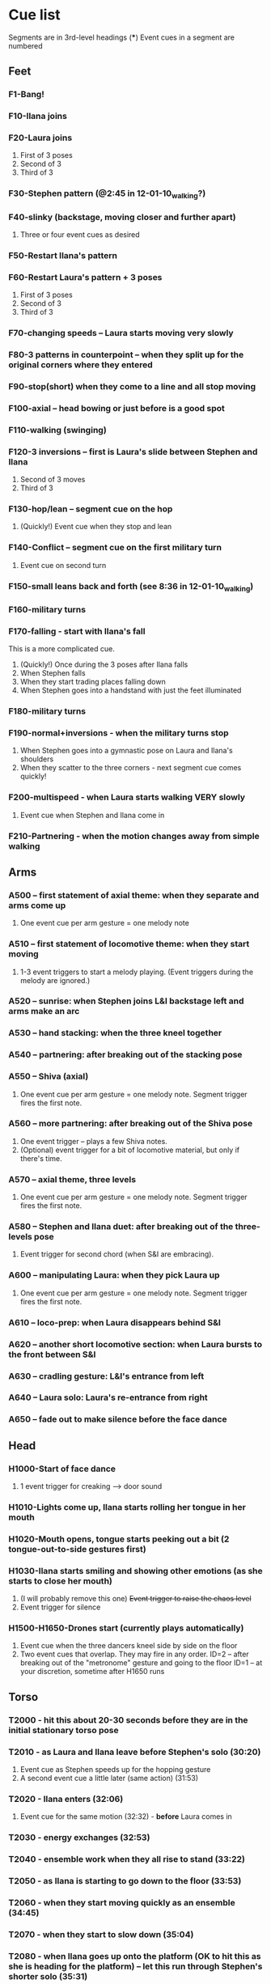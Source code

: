 #+STARTUP: hidestars
#+DRAWERS: ANNOTATION
#+OPTIONS: d:nil num:nil toc:nil

* Cue list
  Segments are in 3rd-level headings (***)
  Event cues in a segment are numbered
** Feet
*** F1-Bang!
*** F10-Ilana joins
*** F20-Laura joins
    :ANNOTATION:
    The event cues happen when they stop in the three poses backstage right.
    :END:
    1. First of 3 poses
    2. Second of 3
    3. Third of 3
*** F30-Stephen pattern (@2:45 in 12-01-10_walking?)
*** F40-slinky (backstage, moving closer and further apart)
    1. Three or four event cues as desired
*** F50-Restart Ilana's pattern
*** F60-Restart Laura's pattern + 3 poses
    1. First of 3 poses
    2. Second of 3
    3. Third of 3
*** F70-changing speeds -- Laura starts moving very slowly
*** F80-3 patterns in counterpoint -- when they split up for the original corners where they entered
*** F90-stop(short) when they come to a line and all stop moving
*** F100-axial -- head bowing or just before is a good spot
*** F110-walking (swinging)
*** F120-3 inversions -- first is Laura's slide between Stephen and Ilana
    1. Second of 3 moves
    2. Third of 3
*** F130-hop/lean -- segment cue on the hop
    1. (Quickly!) Event cue when they stop and lean
*** F140-Conflict -- segment cue on the first military turn
    1. Event cue on second turn
*** F150-small leans back and forth (see 8:36 in 12-01-10_walking)
*** F160-military turns
*** F170-falling - start with Ilana's fall
    This is a more complicated cue.
    1. (Quickly!) Once during the 3 poses after Ilana falls
    2. When Stephen falls
    3. When they start trading places falling down
    4. When Stephen goes into a handstand with just the feet illuminated
*** F180-military turns
*** F190-normal+inversions - when the military turns stop
    1. When Stephen goes into a gymnastic pose on Laura and Ilana's shoulders
    2. When they scatter to the three corners - next segment cue comes quickly!
*** F200-multispeed - when Laura starts walking VERY slowly
    1. Event cue when Stephen and Ilana come in
*** F210-Partnering - when the motion changes away from simple walking
** Arms
*** A500 -- first statement of axial theme: when they separate and arms come up
    1. One event cue per arm gesture = one melody note
    :ANNOTATION:
    Segment trigger fires the first note. Event triggers fire successive notes. The idea is to catch each arm motion. It's okay if you miss one or two -- would add variety to the rhythm.
    :END:
*** A510 -- first statement of locomotive theme: when they start moving
    1. 1-3 event triggers to start a melody playing. (Event triggers during the melody are ignored.)
    :ANNOTATION:
    Segment trigger launches. Event triggers cause a melody to play. I haven't thought about what enough movement should make that happen. One event trigger starts the melody and it runs on its own. Event triggers are ignored until the melody stops.

    I'm using y-span / x-span to decide note density and the rate at which the notes rotate around the virtual space.
    :END:
*** A520 -- sunrise: when Stephen joins L&I backstage left and arms make an arc
    :ANNOTATION:
    Just a segment trigger. This is where Ilana and Laura are to the left (from the audience's point of view), then Steven slides over and joins them, and they all make an arc with their hands from left to right. The segment trigger should happen when they start the arc or just before (probably makes sense to look at Stephen coming over).
    :END:
*** A530 -- hand stacking: when the three kneel together
    :ANNOTATION:
    Segment trigger. This starts when they kneel to the floor.

    When I detect that the height (y-max) is increasing, the base pitch goes up; when decreasing, it goes down. Timing of the movement may be an issue -- not a good idea to take significantly longer (pitches will go too high), or to take much longer to come down than to go up (too low).
    :END:
*** A540 -- partnering: after breaking out of the stacking pose
    :ANNOTATION:
    Segment trigger only, when they break out of the hand stacking position.
    :END:
*** A550 -- Shiva (axial)
    1. One event cue per arm gesture = one melody note. Segment trigger fires the first note.
    :ANNOTATION:
    Like A500. Segment trigger fires the first note. Event triggers fire successive notes.
    :END:
*** A560 -- more partnering: after breaking out of the Shiva pose
    1. One event trigger -- plays a few Shiva notes.
    2. (Optional) event trigger for a bit of locomotive material, but only if there's time.
    :ANNOTATION:
    Segment trigger to start, like A540, when they move away from the Shiva posture. You should hit one event trigger a few seconds later -- that makes a few Shiva notes play. Some more things happen on their own. One more event trigger is possible, but optional, later, to do a little bit of the locomotive material.
    :END:
*** A570 -- axial theme, three levels
    1. One event cue per arm gesture = one melody note. Segment trigger fires the first note.
    :ANNOTATION:
    Like A500. Segment trigger fires the first note. Event triggers fire successive notes.
    :END:
*** A580 -- Stephen and Ilana duet: after breaking out of the three-levels pose
    1. Event trigger for second chord (when S&I are embracing).
    :ANNOTATION:
    Segment trigger (as Laura is starting to lie down) makes a bass glissando and one chord. Event trigger makes a second chord. Probably best to trigger that sometime when they're embracing. It plays on its own after that.
    :END:
*** A600 -- manipulating Laura: when they pick Laura up
    1. One event cue per arm gesture = one melody note. Segment trigger fires the first note.
    :ANNOTATION:
    Like A500. Segment trigger fires the first note. Event triggers fire successive notes.
    :END:
*** A610 -- loco-prep: when Laura disappears behind S&I
    :ANNOTATION:
    Segment trigger only. Intended for this to happen when Laura goes behind them.
    :END:
*** A620 -- another short locomotive section: when Laura bursts to the front between S&I
    :ANNOTATION:
    Segment trigger, should be timed when Laura bursts to the front between Stephen and Ilana.
    :END:
*** A630 -- cradling gesture: L&I's entrance from left
    :ANNOTATION:
    Just a segment trigger, but I wrote the sequence so that we could cue the materials visually (by event triggers). Let's talk about that.
    :END:
*** A640 -- Laura solo: Laura's re-entrance from right
    :ANNOTATION:
    Segment trigger, materials triggered by continuous data. Don't worry about it :)
    :END:
*** A650 -- fade out to make silence before the face dance
    :ANNOTATION:
    This is still left over from October -- I need to fix it so that the fadeout is slow and gradual, maybe controlled by their x position.
    :END:
** Head
*** H1000-Start of face dance
    1. 1 event trigger for creaking --> door sound
*** H1010-Lights come up, Ilana starts rolling her tongue in her mouth
*** H1020-Mouth opens, tongue starts peeking out a bit (2 tongue-out-to-side gestures first)
*** H1030-Ilana starts smiling and showing other emotions (as she starts to close her mouth)
    1. (I will probably remove this one) +Event trigger to raise the chaos level+
    2. Event trigger for silence
*** H1500-H1650-Drones start (currently plays automatically)
    :ANNOTATION:
    These are structured as cues, but in fact they are automatically timed. Each cue in H1530-H1650 represents one phrase of "sung" material.

    Event triggers under #2:
    ID=1 -- when triggered, this will fade out the drones
    ID=2 -- when triggered, this starts the disintegration
    :END:
    1. Event cue when the three dancers kneel side by side on the floor
    2. Two event cues that overlap. They may fire in any order.
       ID=2 -- after breaking out of the "metronome" gesture and going to the floor
       ID=1 -- at your discretion, sometime after H1650 runs

** Torso
*** T2000 - hit this about 20-30 seconds before they are in the initial stationary torso pose
*** T2010 - as Laura and Ilana leave before Stephen's solo (30:20)
    :ANNOTATION:
    Hit #1 and #2 as he /starts/ to speed up (31:20), so the musical gesture reaches full steam when he's moving fastest
    :END:
    1. Event cue as Stephen speeds up for the hopping gesture
    2. A second event cue a little later (same action) (31:53)
*** T2020 - Ilana enters (32:06)
    1. Event cue for the same motion (32:32) - *before* Laura comes in
*** T2030 - energy exchanges (32:53)
*** T2040 - ensemble work when they all rise to stand (33:22)
*** T2050 - as Ilana is starting to go down to the floor (33:53)
*** T2060 - when they start moving quickly as an ensemble (34:45)
*** T2070 - when they start to slow down (35:04)
*** T2080 - when Ilana goes up onto the platform (OK to hit this as she is heading for the platform) -- let this run through Stephen's shorter solo (35:31)
*** T2090 - Ilana's solo (36:24) - at her first pause with the light on her torso
*** T2100 - Stephen and Laura's duet (37:20-ish)

** Body
   :ANNOTATION:
   Cues B2500-B2560 may change considerably, since I need to rewrite this transition.
   :END:
*** B2500 - Segment trigger on the first arms axial move.
    1. Event triggers for successive axial moves (like arm section).
	When she starts moving arms and torso, slow down the triggers.
*** B2510 - At the restart of the axial sequence -- very short cue!
*** B2520 - Locomotive theme, in place. Another very short cue.
*** B2530 - Hit this when she stops in the triangle shape.
*** B2540 - Restart axial sequence -- very short, as in 2510.
*** B2550 - Locomotive in place, short like 2520.
*** B2560 - Wild arm movements.
*** B2570 - Stephen touches Laura's arm/shoulder after her solo (42:48)
    A melody plays here for a bit less than a minute. When that's over, hit the next one.
*** B2580 - drums 1 -- drums will start after a few seconds -- I can make this more immediate later
*** B2590 - the first foreshadowing of Ilana's suspension (45:38)
    :ANNOTATION:
    It's incredibly hard to describe the "foreshadowing" in words. I want to make an association between lifting Ilana and supporting her by her torso (kind of like she's flying) and the upward arpeggios. These can occur a few seconds in advance of the actual lift, but I really wouldn't like it if they are too late.
    :END:
*** B2600 - second foreshadowing (47:05, just before)
*** B2610 - last suspension (48:17-ish)


* Schedules


* January open studio
** Interaction
*** The axial melody and variations;
    One or two of the swipes -- maybe up + down or left + right, so the player could get a sequence of notes by moving back and forth vertically or horizontally.
*** Locomotive arpeggios;
    Circle or wave.
*** Various types of chordal material (musical gestures are more distinct);
    Swiping on the axis that is not used for #1.
    use directional marker (avg) data for pitch direction
*** Bass support that would work with #2 or #3;
    Push.
    Process isn't good for on-the-fly reset
    Triggers while it's already playing will be dropped
*** A faster, kind of bouncy tune in a bell like sound.
    Jump.
** To-dos [4/5]
*** DONE Bus index for continuous data
*** DONE IP for sending "midi"
*** DONE Add vizdata wrapper to 5 procs
*** DONE Balances
*** TODO More use of continuous data

* For March shows
** Management [1/1]
*** DONE Tech deadlines with Lorne
**** Gestural recognition POC <2010-12-15 Wed>
**** Musical revisions completed <2011-01-07 Fri>
**** Gestural recognition driving the whole cue list <2011-02-04 Fri>
**** Shows start <2011-03-10 Thu>
** Musical edits [2/5]
*** DONE Feet [2/2] <2010-12-05 Sun>
**** DONE Distinguish locomotive themes?
***** Stephen: S-curve
***** Ilana: Quick direction changes - basicSynthChooser; parm groups
***** Laura: Long arc, interruptions - add pitch right away, but big ones on the poses
****** TODO Different chords
****** TODO Map SynthDef probabilities into patterns
***** Sequence:
      1. 0:00 - 1:53 - S, I(2), L(3)
	 Mini-bangs?
	 S --> I, fade out S and sudden burst from I
	 I --> L, pause then build energy to L's entrance
	 Catch brief stop toward end as anacrusis to #2
      2. 1:53 -  :   - S3, I3, L3 (internal variations)
	 BANG to start this!
      3. Multispeed (part of L3 actually)
      4. S+I+L counterpoint - quite short, just play all sounds together
	 Another bang?
***** New sequence
      1. S - pause with I
      2. I - stop! (low density, then higher when Stephen starts)
      3. L - pause, then go, low pitch prob, 3 poses, little pause before...
      4. S - denser, slinky
      5. I - basically straight thru
      6. L - pause, poses, multispeed
      7. To corners, all 3 together
**** DONE Phrasing!!!
*** DONE Arms [3/3] <2010-12-15 Sun>
**** New sequence
***** +Axial
***** +Locomotive + mel
****** cpu use with window is CRAZY
****** DONE chord pacing, fix events after sunrise
****** DONE Articulation in stacking
***** +Swooshes
***** +Axial (Shiva)
***** +Partnering
****** Swooshes
****** Axial
****** Swooshes + bell mel
******* DONE mel balance and tempo
****** Locomotive - pacing
***** +Axial (3 levels)
***** +S&I (plus bass and bell mel) - take out event trigs
***** +Manipulation
***** Something when Laura goes to the back
***** Locomotive - explode!
****** Drop Stephen solo proc - had enough axial
***** Rocking chords (c. 45 sec)
****** Need melody
***** Little bit to prepare L's solo
***** L's solo
**** Notes
***** First locomotive: too long, no differentiation (data) - now has melody!
***** Are chords too generic?
****** mimic accel/ritard rhythm from locomotive, but melodically and more space between phrases
****** I hear a more bell-like sound for it, maybe spectrum like Shiva but other envelope
***** Make sure canon is heard @ Shiva
***** Prepare 3 levels better
***** Interludes between axial sections: variations of something with identity (not like now)
***** Explode activity after manipulation
***** Whole arms section lacks rhythm
****** Locomotive: Coordinate some notes into rhythm
****** Rhythm 4 stacking?
****** Rocking
**** DONE Revisit thin sections: Cradling (use data here!)
***** Need bass
**** DONE Fixes [2/2]
***** DONE Levels: anacrusis too loud, lsolo too loud
***** DONE VC(\sp) stuck notes
**** DONE Rewrite Laura's solo
***** Extend axial notes into locomotive texture - big sweeps going way up!
****** Reuse melody, but faster
***** Design gestures to follow movement
***** Balances
***** Melody!!!!!
***** Rhythm?
***** As she leaves, push sounds into distance
*** TODO Head [2/3] <2010-12-23 Thu>
**** Notes
***** Some dips in continuous data
***** 24:20 - moving around
***** 24:40 - low to ground - laying heads in laps
***** Start to disintegrate the rhythms after "metronome" (25:05 in cont. data)
**** TODO Face
***** Timings
****** H1000 - 17:21 (hit event when she rolls eyes up?)
****** H1010 - 18:15
****** H1020 - 19:40
****** H1030 - 20:07
****** H1500 - 21:03
***** Less squeaky in "mouth opens"
***** Some spaces in "mouth opens" (2 tongue-out things)
***** Speed up pacing in "emotions"
****** Chaos is too much, but need more of the pitched stuff to be a bit faster
**** DONE Pacing: get all the material in faster
***** Notes from 10-1122 vid:
      1. head starts, 21:25
      2. voices start, 22:55
      3. drums start, 23:22
      4. kneeling, 25:10 - start drum7/8 here, c 1min to metronome/disintegration
      5. final cadence, 26:05
      6. metronome, 26:15

**** DONE New material for slower movements toward end: reuse some of the face dance stuff
*** TODO Torso [0/1] <2010-12-26 Sun>
**** TODO Redo Laura's solo pre-body
*** TODO Body [0/1] <2011-01-04 Tue>
**** TODO Recall more cues
** Programming [2/3]
*** DONE Place to put in IP address/port
*** DONE Voicer events need different arg handling
    - GCs look to control bus - right? (no, if it's not a key) - needed?
*** Fixes to check in [3/3]
**** DONE [#A] Check in WeighBag fix - never mind, I wrote my own
**** DONE Check in voicer releaseNode fix, tell Lorne
**** DONE Nil:asBus numChannels fix - pending cmake/scons discussion
*** TODO Coding fixes [13/14]
**** TODO F110 was silent when playing in sequence - couldn't reproduce just now?
**** DONE Drone data to Lorne
**** DONE Fix H1540 stop bug
**** DONE Refactor snare drum stuff in feet sequence
**** DONE Proper fix for F20
**** DONE slight break in drums just before drum7/8
**** DONE BP(\fmt): init filter amps to 1.0
**** DONE Undo dataIn changes
***** arms-defs1: startAuto function
***** 02-arms-seq
****** test file path?
****** reactivate di cmds - Library.at(\diparms)
****** c. line 586, yx auto
****** stacking - plug data back in
**** DONE Fix leak warning in bellMel (arms)
**** DONE @ F190, stop military steps immediately
**** DONE fix leaky synth in dataReader
     Issue is: may be preparePlay'ed without playing: synth is created but won't be removed by stopCleanup
**** DONE Don't stop segment trigger BPs at end
**** DONE Check whether trig BPs are properly freed & dependency removed
**** DONE LeakDC for arms-manipulation
** Data transmission to Lorne
*** Position data
*** Other CC data
*** Note data per instrument

** Data from Lorne [1/1]
*** DONE Possible to get average position weighted by velocity?
    E.g., late head section (sparkles)

* Sample attributions
    September 3, 2010
        By WIM (http://www.freesound.org/usersViewSingle.php?id=22241)
            cathedraldoor.wav (http://www.freesound.org/samplesViewSingle.php?id=9018)
        By Percy Duke (http://www.freesound.org/usersViewSingle.php?id=132851)
            Door Creak Short.mp3 (http://www.freesound.org/samplesViewSingle.php?id=23448)
        By HerbertBoland (http://www.freesound.org/usersViewSingle.php?id=129090)
            Creak_3.wav (http://www.freesound.org/samplesViewSingle.php?id=29690)
   ---------------------------------------
    June 5, 2010
        By ingeos (http://www.freesound.org/usersViewSingle.php?id=11253)
            [stream-underwater] Ruisseau de Ponchale - Les Peyroux - 23 St Goussaud - France.ogg (http://www.freesound.org/samplesViewSingle.php?id=7304)
        By acclivity (http://www.freesound.org/usersViewSingle.php?id=37876)
            Brook20Sec.wav (http://www.freesound.org/samplesViewSingle.php?id=13552)
   ---------------------------------------
    May 6, 2010
        By rutgermuller (http://www.freesound.org/usersViewSingle.php?id=179538)
            Footsteps Metallic Muffled Louder (www.rutgermuller.nl).wav (http://www.freesound.org/samplesViewSingle.php?id=50724)
            Footsteps on Tiles (www.rutgermuller.nl).wav (http://www.freesound.org/samplesViewSingle.php?id=50725)
        By Corsica_S (http://www.freesound.org/usersViewSingle.php?id=7037)
            hiking 1.flac (http://www.freesound.org/samplesViewSingle.php?id=34357)
        By sinatra314 (http://www.freesound.org/usersViewSingle.php?id=523848)
            footsteps wooden floor  loop.wav (http://www.freesound.org/samplesViewSingle.php?id=58454)
        By dobroide (http://www.freesound.org/usersViewSingle.php?id=8043)
            20060307.swamp.wav (http://www.freesound.org/samplesViewSingle.php?id=16771)
        By bevangoldswain (http://www.freesound.org/usersViewSingle.php?id=671617)
            running gravel or dry leaves loop.wav (http://www.freesound.org/samplesViewSingle.php?id=54778)
            running hard surface.wav (http://www.freesound.org/samplesViewSingle.php?id=54779)
        By hello_flowers (http://www.freesound.org/usersViewSingle.php?id=199517)
            0129_Walking on Metal 1.wav (http://www.freesound.org/samplesViewSingle.php?id=39473)
        By Robinhood76 (http://www.freesound.org/usersViewSingle.php?id=321967)
            00170 steps on a forest road 1.wav (http://www.freesound.org/samplesViewSingle.php?id=55690)
        By hazure (http://www.freesound.org/usersViewSingle.php?id=30150)
            footsteps.wav (http://www.freesound.org/samplesViewSingle.php?id=23703)
            smallrocksfootsteps.wav (http://www.freesound.org/samplesViewSingle.php?id=23708)
        By Spandau (http://www.freesound.org/usersViewSingle.php?id=25133)
            walkinginsnow.aif (http://www.freesound.org/samplesViewSingle.php?id=30833)
        By tigersound (http://www.freesound.org/usersViewSingle.php?id=23035)
            heels & wind.aif (http://www.freesound.org/samplesViewSingle.php?id=15563)
            gravel walking.aif (http://www.freesound.org/samplesViewSingle.php?id=15562)
        By redjim (http://www.freesound.org/usersViewSingle.php?id=15504)
            Carpet footsteps.wav (http://www.freesound.org/samplesViewSingle.php?id=32575)
        By Jake Williams (http://www.freesound.org/usersViewSingle.php?id=40013)
            Footsteps on hard floor indoors.wav (http://www.freesound.org/samplesViewSingle.php?id=18169)
        By FreqMan (http://www.freesound.org/usersViewSingle.php?id=92661)
            footsteps (Streety NR).wav (http://www.freesound.org/samplesViewSingle.php?id=25077)
        By martian (http://www.freesound.org/usersViewSingle.php?id=84709)
            footstep on wood foley.wav (http://www.freesound.org/samplesViewSingle.php?id=19292)



* Environment building
** HW/OS specs
   - Intel Core i3-350M, 2.27 GHz
     - feel free to go faster
     - Core i5 or i7 will probably not benefit too much because scsynth uses only one thread for DSP)
   - 4 GB RAM (but if you're just running SuperCollider, you won't even need half that)
   - HD can be moderate speed
   - OS: Ubuntu 10.04 (10.10 is newer but I've heard of audio system bugs).
     http://www.ubuntu.com/desktop/get-ubuntu/download

** OS configuration
   After installing the OS (writing this from memory, hope it's okay):
   1. Don't bother with system updates at first.
   2. Go to Applications > Ubuntu Software Center and install linux-realtime.
   3. /Then/ reboot and you can do security etc. updates after that.
   4. Go to System > Administration > Software Sources
      - Add http://ppa.launchpad.net/falk-t-j/lucid/ubuntu on the Other Software tab.
   5. Install the jack2 package (which comes from the PPA).
      - If Jack v1 is installed (shouldn't be), uninstall it manually before installing Jack2.
      - Also install JACK Control (simplifies configuration).

** SC building
   1. Clean install directories.
   2. Get debian packages needed to build sc (if not already done).
      sudo apt-get install build-essential libjack0.100.0-dev libsndfile1-dev libasound2-dev libavahi-client-dev libicu-dev libreadline6-dev libfftw3-dev libxt-dev pkg-config scons git-core subversion
   3. Install the Emacs meta-package.
      sudo apt-get install emacs
   4. Check out and build sc.
      mkdir ~/share
      cd ~/share
      git clone git://github.com/jamshark70/sc34-affectations.git sc.git
      cd sc.git/common
      scons
      sudo scons install
   5. Check out and build sc3-plugins (r444).
      cd ~/share/sc.git
      svn co -r444 https://sc3-plugins.svn.sourceforge.net/svnroot/sc3-plugins sc3-plugins
      cd sc3-plugins
      scons
      sudo scons install
   6. Add the following into ~/.emacs:
      ; Mandatory
      (require 'sclang)

      ; If you want to have access to the help system
      ; the "normal" way in Emacs, install packages "w3m" and "w3m-el-snapshot"
      ; and uncomment this in .emacs
      ; (require 'w3m)

      ; More intelligent buffer switching by C-x b
      (iswitchb-mode 1)

      ; The toolbar wastes space
      (tool-bar-mode -1)
   7. Install SwingOSC.
      1. Download from http://sourceforge.net/projects/swingosc/.
      2. Copy (or symlink) the SuperCollider/ directory into ~/share/SuperCollider/Extensions.
      3. Create ~/.sclang.sc with this text.
         JSCTextEditBase.useBorder = false;

         g = SwingOSC.default;
         g.options.javaOptions = "-Dswing.defaultlaf=com.sun.java.swing.plaf.nimbus.NimbusLookAndFeel";

         // put the location of SwingOSC.jar in this line
         SwingOSC.program = "~/share/SwingOSC/build/SwingOSC.jar".standardizePath;

         fork {
        	 2.5.wait;
        	 g.waitForBoot {
        		 var	w;
        		 s.makeGui;
        		 1.0.wait;
        		 w = Window.allWindows.detect { |win| win.name == "localhost server" };
        		 if(w.notNil) {
        			 w.bounds = w.bounds.right_(Window.screenBounds.width).top_(30);
        		 }
        	 }
         };

         // must not load Instr's until class tree init is finished
         // INCLUDING StartUp.add actions set up by *initClass methods
         // b/c I create some Spec.specs in there

         StartUp.add {
        	 // note, after step 9, put the real path in here
        	 Instr.dir = "/path/to/kc.git/trunk/Instr/";
        	 Instr.loadAll;
         };

      4. Edit to supply the correct location of SwingOSC.jar.
   8. Check out quarks.
      1. Launch SuperCollider-emacs.
	 1. /usr/bin/emacs -sclang &
      2. Execute "Quarks.gui"
      3. Select these using the buttons at left.
	 1. dewdrop_lib
	 2. ddwGUIEnhancementsForSwingOSC
	 3. ddwTimeline
	 4. MathLib
      4. Click "save" and wait (it may issue several svn co commands).
   9. Check out my git repos.
      cd ~/wherever/you/want
      git clone http://jamshark70@github.com/jamshark70/kc_affectations.git
   10. Private extensions --> ~/share/SuperCollider/Extensions.
       1. Extract trunk/sc-private-extensions.tar.gz into a separate directory.
 	  cp trunk/sc-private-extensions.tar.gz ~/aDir
 	  cd ~/aDir
 	  tar -xvzf sc-private-extensions.tar.gz
       2. mkdir ~/share/SuperCollider/Extensions/PrivateExtensions
       3. cp *.sc ~/share/SuperCollider/Extensions/PrivateExtensions
       4. cp WrappableInstr ~/share/SuperCollider/Extensions
	  - Steps related to the old fixes.tar.gz should NO LONGER be needed.
       5. Edit ~/.sclang.sc to specify the actual location of trunk/Instr for Instr.dir.
   11. Restart sc interpreter.
** DONE Check all private-extensions into git.
